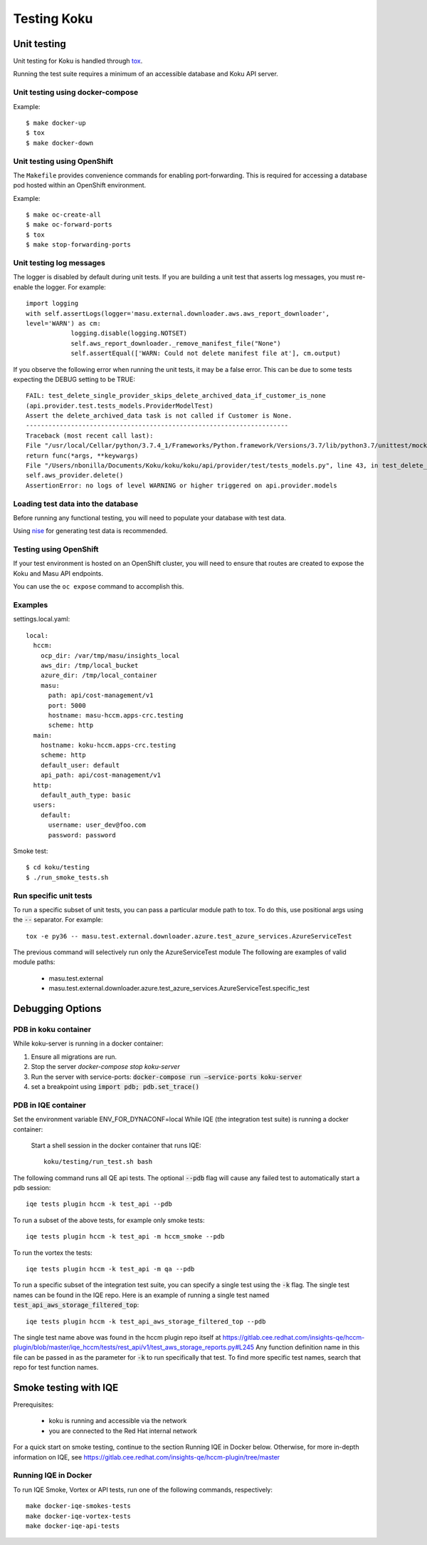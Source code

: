 .. _`tox`: https://tox.readthedocs.io/en/latest/
.. _`nise`: https://github.com/project-koku/nise

~~~~~~~~~~~~
Testing Koku
~~~~~~~~~~~~

Unit testing
============

Unit testing for Koku is handled through `tox`_.

Running the test suite requires a minimum of an accessible database and Koku API server.

Unit testing using docker-compose
---------------------------------

Example::

    $ make docker-up
    $ tox
    $ make docker-down

Unit testing using OpenShift
---------------------------------

The ``Makefile`` provides convenience commands for enabling port-forwarding. This is required for accessing a database pod hosted within an OpenShift environment.

Example::

    $ make oc-create-all
    $ make oc-forward-ports
    $ tox
    $ make stop-forwarding-ports

Unit testing log messages
-------------------------
The logger is disabled by default during unit tests. If you are building a unit test that asserts log messages, you must re-enable the logger. For example::

    import logging
    with self.assertLogs(logger='masu.external.downloader.aws.aws_report_downloader', 
    level='WARN') as cm:
                logging.disable(logging.NOTSET)
                self.aws_report_downloader._remove_manifest_file("None")
                self.assertEqual(['WARN: Could not delete manifest file at'], cm.output)

If you observe the following error when running the unit tests, it may be a false error. This can be due to some tests expecting the DEBUG setting to be TRUE::
    
    FAIL: test_delete_single_provider_skips_delete_archived_data_if_customer_is_none 
    (api.provider.test.tests_models.ProviderModelTest)
    Assert the delete_archived_data task is not called if Customer is None.
    ----------------------------------------------------------------------
    Traceback (most recent call last):
    File "/usr/local/Cellar/python/3.7.4_1/Frameworks/Python.framework/Versions/3.7/lib/python3.7/unittest/mock.py", line 1209, in patched
    return func(*args, **keywargs)
    File "/Users/nbonilla/Documents/Koku/koku/koku/api/provider/test/tests_models.py", line 43, in test_delete_single_provider_skips_delete_archived_data_if_customer_is_none
    self.aws_provider.delete()
    AssertionError: no logs of level WARNING or higher triggered on api.provider.models


Loading test data into the database
-----------------------------------

Before running any functional testing, you will need to populate your database
with test data.

Using `nise`_ for generating test data is recommended.

Testing using OpenShift
-----------------------

If your test environment is hosted on an OpenShift cluster, you will need to
ensure that routes are created to expose the Koku and Masu API endpoints.

You can use the ``oc expose`` command to accomplish this.

Examples
--------

settings.local.yaml::

    local:
      hccm:
        ocp_dir: /var/tmp/masu/insights_local
        aws_dir: /tmp/local_bucket
        azure_dir: /tmp/local_container
        masu:
          path: api/cost-management/v1
          port: 5000
          hostname: masu-hccm.apps-crc.testing
          scheme: http
      main:
        hostname: koku-hccm.apps-crc.testing
        scheme: http
        default_user: default
        api_path: api/cost-management/v1
      http:
        default_auth_type: basic
      users:
        default:
          username: user_dev@foo.com
          password: password
   

Smoke test::

    $ cd koku/testing
    $ ./run_smoke_tests.sh
    

Run specific unit tests
-----------------------

To run a specific subset of unit tests, you can pass a particular module path to tox. To do this, use positional args using the :code:`--` separator. For example::

    tox -e py36 -- masu.test.external.downloader.azure.test_azure_services.AzureServiceTest

The previous command will selectively run only the AzureServiceTest module
The following are examples of valid module paths:

    - masu.test.external
    - masu.test.external.downloader.azure.test_azure_services.AzureServiceTest.specific_test

Debugging Options
=================

PDB in koku container
---------------------

While koku-server is running in a docker container:

1. Ensure all migrations are run.
2. Stop the server `docker-compose stop koku-server`
3. Run the server with service-ports: :code:`docker-compose run —service-ports koku-server`
4. set a breakpoint using :code:`import pdb; pdb.set_trace()`


PDB in IQE container
--------------------

Set the environment variable ENV_FOR_DYNACONF=local
While IQE (the integration test suite) is running a docker container: 

    Start a shell session in the docker container that runs IQE::

        koku/testing/run_test.sh bash

The following command runs all QE api tests. The optional :code:`--pdb` flag will cause any failed test to automatically start a pdb session::

    iqe tests plugin hccm -k test_api --pdb
    
To run a subset of the above tests, for example only smoke tests::

    iqe tests plugin hccm -k test_api -m hccm_smoke --pdb
    
To run the vortex the tests::

    iqe tests plugin hccm -k test_api -m qa --pdb

To run a specific subset of the integration test suite, you can specify a single test using the :code:`-k` flag. The single test names can be found in the IQE repo. Here is an example of running a single test named :code:`test_api_aws_storage_filtered_top`::


    iqe tests plugin hccm -k test_api_aws_storage_filtered_top --pdb
    
The single test name above was found in the hccm plugin repo itself at https://gitlab.cee.redhat.com/insights-qe/hccm-plugin/blob/master/iqe_hccm/tests/rest_api/v1/test_aws_storage_reports.py#L245 
Any function definition name in this file can be passed in as the parameter for :code:`-k` to run specifically that test. To find more specific test names, search that repo for test function names.


Smoke testing with IQE
======================

Prerequisites:

    - koku is running and accessible via the network 
    - you are connected to the Red Hat internal network
    
For a quick start on smoke testing, continue to the section Running IQE in Docker below.
Otherwise, for more in-depth information on IQE, see https://gitlab.cee.redhat.com/insights-qe/hccm-plugin/tree/master


Running IQE in Docker
---------------------

To run IQE Smoke, Vortex or API tests, run one of the following commands, respectively::

    make docker-iqe-smokes-tests
    make docker-iqe-vortex-tests
    make docker-iqe-api-tests
